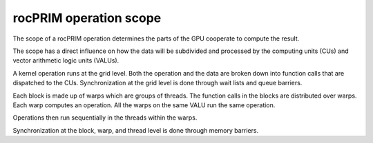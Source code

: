 .. meta::
  :description: rocPRIM scope 
  :keywords: rocPRIM, ROCm, API, documentation, scope

.. _rocprim-intro:

********************************************************************
rocPRIM operation scope
********************************************************************

The scope of a rocPRIM operation determines the parts of the GPU cooperate to compute the result. 

The scope has a direct influence on how the data will be subdivided and processed by the computing units (CUs) and vector arithmetic logic units (VALUs). 

A kernel operation runs at the grid level. Both the operation and the data are broken down into function calls that are dispatched to the CUs. Synchronization at the grid level is done through wait lists and queue barriers.

Each block is made up of warps which are groups of threads. The function calls in the blocks are distributed over warps. Each warp computes an operation. All the warps on the same VALU run the same operation. 

Operations then run sequentially in the threads within the warps. 

Synchronization at the block, warp, and thread level is done through memory barriers.
